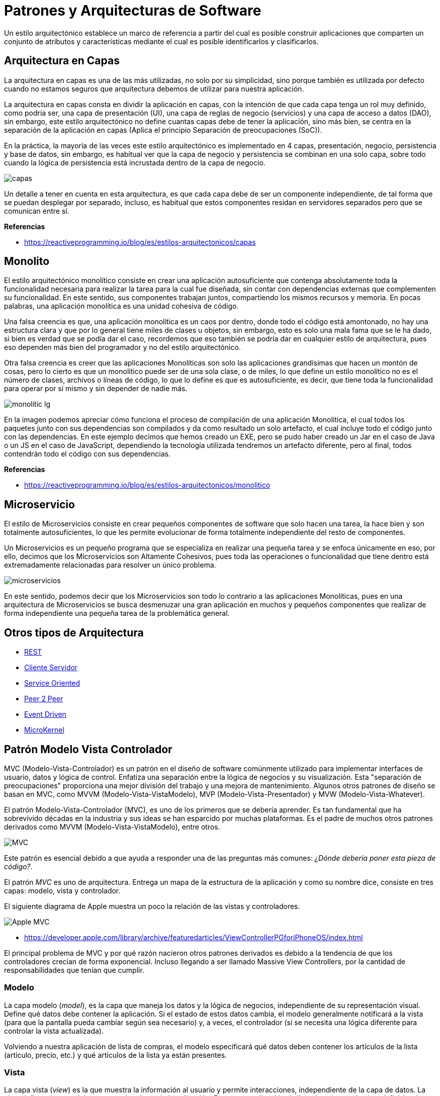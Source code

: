 = Patrones y Arquitecturas de Software

Un estilo arquitectónico establece un marco de referencia a partir del cual es posible construir aplicaciones que comparten un conjunto de atributos y características mediante el cual es posible identificarlos y clasificarlos.

== Arquitectura en Capas

La arquitectura en capas es una de las más utilizadas, no solo por su simplicidad, sino porque también es utilizada por defecto cuando no estamos seguros que arquitectura debemos de utilizar para nuestra aplicación.

La arquitectura en capas consta en dividir la aplicación en capas, con la intención de que cada capa tenga un rol muy definido, como podría ser, una capa de presentación (UI), una capa de reglas de negocio (servicios) y una capa de acceso a datos (DAO), sin embargo, este estilo arquitectónico no define cuantas capas debe de tener la aplicación, sino más bien, se centra en la separación de la aplicación en capas (Aplica el principio Separación de preocupaciones (SoC)).

En la práctica, la mayoría de las veces este estilo arquitectónico es implementado en 4 capas, presentación, negocio, persistencia y base de datos, sin embargo, es habitual ver que la capa de negocio y persistencia se combinan en una solo capa, sobre todo cuando la lógica de persistencia está incrustada dentro de la capa de negocio.

image::capas.png[]

Un detalle a tener en cuenta en esta arquitectura, es que cada capa debe de ser un componente independiente, de tal forma que se puedan desplegar por separado, incluso, es habitual que estos componentes residan en servidores separados pero que se comunican entre sí.

*Referencias*

* https://reactiveprogramming.io/blog/es/estilos-arquitectonicos/capas

== Monolito

El estilo arquitectónico monolítico consiste en crear una aplicación autosuficiente que contenga absolutamente toda la funcionalidad necesaria para realizar la tarea para la cual fue diseñada, sin contar con dependencias externas que complementen su funcionalidad. En este sentido, sus componentes trabajan juntos, compartiendo los mismos recursos y memoria. En pocas palabras, una aplicación monolítica es una unidad cohesiva de código.

Una falsa creencia es que, una aplicación monolítica es un caos por dentro, donde todo el código está amontonado, no hay una estructura clara y que por lo general tiene miles de clases u objetos, sin embargo, esto es solo una mala fama que se le ha dado, si bien es verdad que se podía dar el caso, recordemos que eso también se podría dar en cualquier estilo de arquitectura, pues eso dependen más bien del programador y no del estilo arquitectónico.

Otra falsa creencia es creer que las aplicaciones Monolíticas son solo las aplicaciones grandísimas que hacen un montón de cosas, pero lo cierto es que un monolítico puede ser de una sola clase, o de miles, lo que define un estilo monolítico no es el número de clases, archivos o líneas de código, lo que lo define es que es autosuficiente, es decir, que tiene toda la funcionalidad para operar por sí mismo y sin depender de nadie más.

image::monolitic-lg.png[]

En la imagen podemos apreciar cómo funciona el proceso de compilación de una aplicación Monolítica, el cual todos los paquetes junto con sus dependencias son compilados y da como resultado un solo artefacto, el cual incluye todo el código junto con las dependencias. En este ejemplo decimos que hemos creado un EXE, pero se pudo haber creado un Jar en el caso de Java o un JS en el caso de JavaScript, dependiendo la tecnología utilizada tendremos un artefacto diferente, pero al final, todos contendrán todo el código con sus dependencias.

*Referencias*

* https://reactiveprogramming.io/blog/es/estilos-arquitectonicos/monolitico

== Microservicio

El estilo de Microservicios consiste en crear pequeños componentes de software que solo hacen una tarea, la hace bien y son totalmente autosuficientes, lo que les permite evolucionar de forma totalmente independiente del resto de componentes.

Un Microservicios es un pequeño programa que se especializa en realizar una pequeña tarea y se enfoca únicamente en eso, por ello, decimos que los Microservicios son Altamente Cohesivos, pues toda las operaciones o funcionalidad que tiene dentro está extremadamente relacionadas para resolver un único problema.

image::microservicios.png[]

En este sentido, podemos decir que los Microservicios son todo lo contrario a las aplicaciones Monolíticas, pues en una arquitectura de Microservicios se busca desmenuzar una gran aplicación en muchos y pequeños componentes que realizar de forma independiente una pequeña tarea de la problemática general.

== Otros tipos de Arquitectura

* https://reactiveprogramming.io/blog/es/estilos-arquitectonicos/rest[REST]
* https://reactiveprogramming.io/blog/es/estilos-arquitectonicos/cliente-servidor[Cliente Servidor]
* https://reactiveprogramming.io/blog/es/estilos-arquitectonicos/soa[Service Oriented]
* https://reactiveprogramming.io/blog/es/estilos-arquitectonicos/p2p[Peer 2 Peer]
* https://reactiveprogramming.io/blog/es/estilos-arquitectonicos/eda[Event Driven]
* https://reactiveprogramming.io/blog/es/estilos-arquitectonicos/microkernel[MicroKernel]

== Patrón Modelo Vista Controlador

MVC (Modelo-Vista-Controlador) es un patrón en el diseño de software comúnmente utilizado para implementar interfaces de usuario, datos y lógica de control. Enfatiza una separación entre la lógica de negocios y su visualización. Esta "separación de preocupaciones" proporciona una mejor división del trabajo y una mejora de mantenimiento. Algunos otros patrones de diseño se basan en MVC, como MVVM (Modelo-Vista-VistaModelo), MVP (Modelo-Vista-Presentador) y MVW (Modelo-Vista-Whatever).

El patrón Modelo-Vista-Controlador (MVC), es uno de los primeros que se debería aprender. Es tan fundamental que ha sobrevivido décadas en la industria y sus ideas se han esparcido por muchas plataformas. Es el padre de muchos otros patrones derivados como MVVM (Modelo-Vista-VistaModelo), entre otros.

image::mvc1.png[MVC]

Este patrón es esencial debido a que ayuda a responder una de las preguntas más comunes: _¿Dónde debería poner esta pieza de código?_.

El patrón _MVC_ es uno de arquitectura. Entrega un mapa de la estructura de la aplicación y como su nombre dice, consiste en tres capas: modelo, vista y controlador.

El siguiente diagrama de Apple muestra un poco la relación de las vistas y controladores.

image:applemvc.png[Apple MVC]

- https://developer.apple.com/library/archive/featuredarticles/ViewControllerPGforiPhoneOS/index.html

El principal problema de MVC y por qué razón nacieron otros patrones derivados es debido a la tendencia de que los controladores crecían de forma exponencial. Incluso llegando a ser llamado Massive View Controllers, por la cantidad de responsabilidades que tenían que cumplir.

=== Modelo

La capa modelo (_model_), es la capa que maneja los datos y la lógica de negocios, independiente de su representación visual. Define qué datos debe contener la aplicación. Si el estado de estos datos cambia, el modelo generalmente notificará a la vista (para que la pantalla pueda cambiar según sea necesario) y, a veces, el controlador (si se necesita una lógica diferente para controlar la vista actualizada).

Volviendo a nuestra aplicación de lista de compras, el modelo especificará qué datos deben contener los artículos de la lista (artículo, precio, etc.) y qué artículos de la lista ya están presentes.

=== Vista

La capa vista (_view_) es la que muestra la información al usuario y permite interacciones, independiente de la capa de datos. La vista define cómo se deben mostrar los datos de la aplicación. En nuestra aplicación de lista de compras, la vista definiría cómo se presenta la lista al usuario y recibiría los datos para mostrar desde el modelo.

=== Controlador

La capa controlador (_controller_) es la que actúa como puente entre modelo y vista. Almacena y manipula el estado de la aplicación y proporciona datos a las vista, interpreta las acciones del usuario según las reglas de negocio. El controlador contiene una lógica que actualiza el modelo y/o vista en respuesta a las entradas de los usuarios de la aplicación.

Entonces, por ejemplo, nuestra lista de compras podría tener formularios de entrada y botones que nos permitan agregar o eliminar artículos. Estas acciones requieren que se actualice el modelo, por lo que la entrada se envía al controlador, que luego manipula el modelo según corresponda, que luego envía datos actualizados a la vista.

Sin embargo, es posible que también se desee actualizar la vista para mostrar los datos en un formato diferente, por ejemplo, cambiar el orden de los artículos de menor a mayor precio o en orden alfabético. En este caso, el controlador podría manejar esto directamente sin necesidad de actualizar el modelo.

image::mvc.png[MVC]

== Patrón Modelo Vista Vista-Modelo

El patrón Modelo-Vista-VistaModelo (_MVVM_), es un patrón de arquitectura que facilita estructurar la aplicación dividiéndola en tres roles.

image::mvvm.png[MVVM]

- El modelo (_model_): representa los datos y lógica de negocio de la aplicación.
- La vista (_view_): Muestra la información al usuario y permite la interacción.
- La vista-modelo (_view-model_): Actúa como puente entre las capas de vista y modelo. Contiene el estado de la vista y maneja la lógica de interacciones.

=== ¿Diferencias entre MVC y MVVM?

Al comparar los patrones de _MVC_ y _MVVM_ es notable la similitud y son casi idénticos.

La principal diferencia radica en que _MVC_ hace énfasis en los controladores. Encargados de manejar las interacciones para varias vistas. En cambio en _MVVM_ la vista-modelo es un único componente que controla el comportamiento y estado de una única vista. Comúnmente representado como un componente.

Otra diferencia es la forma de comunicación entre la vista y su controlador. En _MVC_ la vista y el controlador tienen funciones definidas que son llamadas de forma imperativa para informar sobre una acción o requerir actualizar la información en la vista. Por otra parte en _MVVM_ la vista y la vista-modelo están unidas por un mecanismo de enlazado (binding) que automáticamente informa sobre interacciones realizadas en la vista y cambios ocurridos en la vista-modelo. Estos mecanismos de enlazado varían según la plataforma.

Las capas de _MVC_ interactúan y son interpretadas dependiendo de algunos factores como:

- La plataforma donde se implementa.
- La experiencia del profesional y su interpretación del patrón.
- La moda del día (Los devs igual pueden seguir modas).

El patrón Modelo-Vista-VistaModelo (_MVVM_) es principalmente una versión de _MVC_ bajo un nombre diferente. 

Si bien hay ligeras diferencias, perfectamente se pueden utilizar los conceptos de _MVC_ y _MVVM_ de forma unificada sin problemas.

== La Importancia de MVC y MVVM

El utilizar un patrón de arquitectura como _MVVM_ con roles claramente definidos nos ayudan cumplir principios de diseño como la separación de conceptos. Lo que es una piedra angular para mantener código bien organizado, fácilmente entendible y que sus pruebas unitarias son viables de implementar.

Utilizar patrones de arquitectura como _MVVM_ es sumamente importante. A pesar de que los frameworks otorgen herramientas innovadoras para elaborar aplicaciones, si no utilizamos patrones de arquitectura el código se irá acumulando, aumentando de complejidad, para finalmente crear monolitos masivos que son difíciles de mantener y probar.

El hecho de que algunos frameworks manejen automáticamente la actualización de las vistas no justifica abandonar las buenas prácticas en el desarrollo de software que han existido por décadas en múltiples plataformas.

== Más allá de MVC

Los patrones de arquitectura como _MVC_ y _MVVM_ tienen su foco en aplicaciones donde principalmente tenemos interacciones de usuario (UX), pero muchas veces las aplicaciones deben comunicar con servicios externos y otros elementos que necesitan otras formas de gestionar la arquitectura de código.

Para esto se recomienda utilizar patrones como los definidos en el Diseño Orientado a Dominio (Domain Driven Design) y arquitectura Hexagonal.

== Lectura Complementaria

* https://developer.mozilla.org/es/docs/Glossary/MVC
* https://es.wikipedia.org/wiki/Modelo%E2%80%93vista%E2%80%93controlador
* https://matteomanferdini.com/mvvm-swiftui/
* https://en.wikipedia.org/wiki/Separation_of_concerns
* https://en.wikipedia.org/wiki/Coupling_(computer_programming)
* https://en.wikipedia.org/wiki/Hexagonal_architecture_(software)
* https://en.wikipedia.org/wiki/Domain-driven_design
